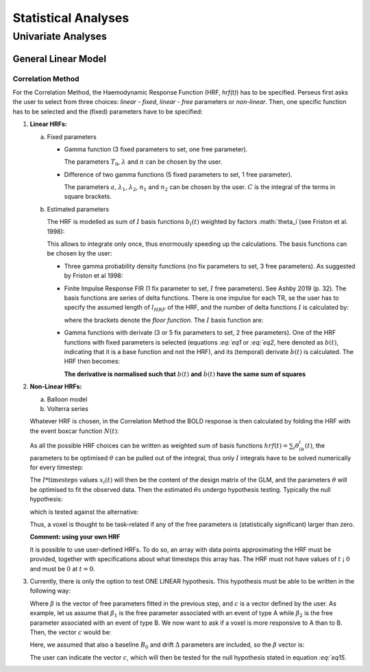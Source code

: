 ********************
Statistical Analyses
********************

Univariate Analyses
===================

General Linear Model
--------------------

Correlation Method
^^^^^^^^^^^^^^^^^^^
 
For the Correlation Method, the Haemodynamic Response Function (HRF,
*hrf(t)*) has to be specified. Perseus first asks the user to select from three
choices: *linear - fixed*, *linear - free* parameters or *non-linear*. Then, one specific
function has to be selected and the (fixed) parameters have to be specified:

1.  **Linear HRFs:**

    a.  Fixed parameters
 
        *  Gamma function (3 fixed parameters to set, one free parameter). 
     
           .. math:: hrf(t)=\begin{cases}\dfrac{(t-T_0)^{n-1}}{\lambda^n(n-1)!} e^{-t/\lambda} &&& \text{for } t>T_0 \\0&&& \text{for } t<T_0\end{cases}
              :label: eq1
           
           The parameters :math:`T_0`, :math:`\lambda` and :math:`n` can be chosen by the user.
 
        *  Difference of two gamma functions (5 fixed parameters to set, 1 free parameter). 
        
           .. math:: hrf(t) = \dfrac{1}{C}\biggl{[}\dfrac{t^{n_1-1}}{\delta^{n_1}_1(n_1-1)!}e^{-t/\lambda_1}-a\dfrac{t^{n_2-1}}{\delta^{n_2}_2(n_2-1)!}e^{-t/\lambda_2}\biggl]
              :label: eq2
        
           The parameters :math:`a`, :math:`\lambda_1`, :math:`\lambda_2`, :math:`n_1` and :math:`n_2` can be chosen by the user. :math:`C` is the integral of the terms in square brackets.

    b.  Estimated parameters
    
        The HRF is modelled as sum of :math:`I` basis functions :math:`b_i(t)` weighted by factors :math:`\theta_i`(see Friston et al. 1998):
        
        .. math:: hrf(t) = \sum_i\theta_1b_1(t), \text{ }  i\in\lbrace1,2, ...,I\rbrace
           :label: eq3
        
        This allows to integrate only once, thus enormously speeding up the calculations. The basis functions can be chosen by the user:
        
        *  Three gamma probability density functions (no fix parameters to set, 3 free parameters).
           As suggested by Friston et al 1998:
           
           .. math:: hrf(t) = \theta_1b_1(t)+\theta_2b_2(t)+\theta_3b_3(t)
              :label: eq4
           
           .. math:: b_1(t) = \dfrac{1}{3!}t^3e^{-t}
              :label: eq5
           
           .. math:: b_2(t) = \dfrac{1}{7!}t^7e^{-t}
              :label: eq6
           
           .. math:: b_3(t) = \dfrac{1}{15!}t^{15}e^{-t}
              :label: eq7
           
        *  Finite Impulse Response FIR (1 fix parameter to set, :math:`I` free parameters).
           See Ashby 2019 (p. 32). The basis functions are series of delta functions. There is one impulse for each TR, se the user has to specify the assumed length of :math:`l_{HRF}` of the HRF, and the number of delta functions :math:`I` is calculated by:
           
           .. math:: I = \biggr{[}\dfrac{l_{HRF}}{TR}\biggr]+1
              :label: eq8
           
           where the brackets denote the *floor function*. The :math:`I` basis function are:
           
           .. math:: b_1(t) = \delta(t-(i-1)TR)
              :label: eq9
           
        *  Gamma functions with derivate (3 or 5 fix parameters to set, 2 free parameters). One of the HRF functions with fixed parameters is selected (equations `:eq:`eq1` or `:eq:`eq2`, here denoted as :math:`b(t)`, indicating that it is a base function and not the HRF), and its (temporal) derivate :math:`\dot{b}(t)` is calculated. The HRF then becomes:
        
           .. math:: hrf(t) = \theta_1b(t)+\theta_2\dot{b}(t)
              :label: eq10
        
           **The derivative is normalised such that** :math:`b(t)` **and** :math:`\dot{b}(t)` **have the same sum of squares**
           
           
2.  **Non-Linear HRFs:**
    
    a.  Balloon model
    
    b.  Volterra series
    
    Whatever HRF is chosen, in the Correlation Method the BOLD response is then calculated by folding the HRF with the event boxcar function :math:`N(t)`:
    
    .. math:: bold(t) = N(t)*hrf(t) = \int^{t}_{0}N(\tau)hrf(t-\tau)d\tau
       :label: eq11
    
    As all the possible HRF choices can be written as weighted sum of basis functions :math:`hrf(t) = \sum_i\theta_ib_i(t)`, the parameters to be optimised :math:`\theta` can be pulled out of the integral, thus only :math:`I` integrals have to be solved numerically for every timestep:
    
    .. math:: hrf(t) = \sum_i\theta_1\underbrace{(N(t)*b_1(t))}_{x_1(t)}
       :label: eq12
    
    The :math:`I * \text{timesteps}` values :math:`x_i(t)` will then be the content of the design matrix of the GLM, and the parameters :math:`\theta` will be optimised to fit the observed data. Then the estimated :math:`\theta\text{s}` undergo hypothesis testing. Typically the null hypothesis:
    
    .. math:: H_0: \sum_i\theta^2_i=0
       :label: eq13
    
    which is tested against the alternative:
    
    .. math:: H_0: \sum_i\theta^2_i>0
       :label: eq14
    
    Thus, a voxel is thought to be task-related if any of the free parameters is (statistically significant) larger than zero.
    
    **Comment: using your own HRF**
    
    It is possible to use user-defined HRFs. To do so, an array with data points approximating the HRF must be provided, together with specifications about what timesteps this array has. The HRF must not have values of :math:`t` ¡ :math:`0` and must be :math:`0` at :math:`t = 0`.

3.  Currently, there is only the option to test ONE LINEAR hypothesis. This hypothesis must be able to be written in the following way:

    .. math:: H_0: c^T\beta=0
       :label: eq15
    
    Where :math:`\beta` is the vector of free parameters fitted in the previous step, and :math:`c` is a vector defined by the user. As example, let us assume that :math:`\beta_1` is the free parameter associated with an event of type A while :math:`\beta_2` is the free parameter associated with an event of type B. We now want to ask if a voxel is more responsive to A than to B. Then, the vector :math:`c` would be:
    
    .. math:: c^T = [1 \text{ }\text{ }\text{ }0 \text{ }\text{ }\text{ }0\text{ }\text{ }\text{ }0]
       :label: eq16
    
    Here, we assumed that also a baseline :math:`B_0` and drift :math:`\Delta` parameters are included, so the :math:`\beta` vector is:
    
    .. math:: \beta = \begin{bmatrix}\beta_A \\ \beta_B \\ B_0 \\ \Delta \end{bmatrix}
       :label: eq17
    
    The user can indicate the vector :math:`c`, which will then be tested for the null hypothesis stated in equation `:eq:`eq15`.
